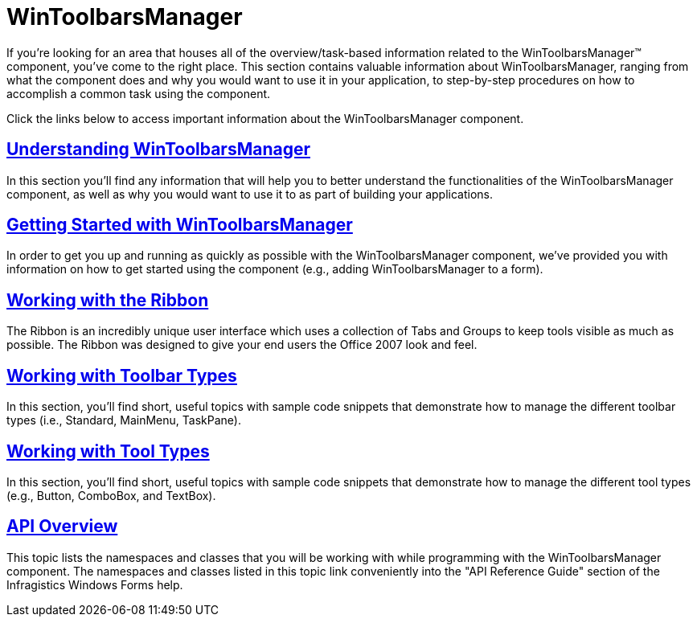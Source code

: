 ﻿////

|metadata|
{
    "name": "wintoolbarsmanager",
    "controlName": ["WinToolbarsManager"],
    "tags": [],
    "guid": "{43F29760-83B0-41C3-82BD-9A5C28DFDBD0}",  
    "buildFlags": [],
    "createdOn": "0001-01-01T00:00:00Z"
}
|metadata|
////

= WinToolbarsManager

If you're looking for an area that houses all of the overview/task-based information related to the WinToolbarsManager™ component, you've come to the right place. This section contains valuable information about WinToolbarsManager, ranging from what the component does and why you would want to use it in your application, to step-by-step procedures on how to accomplish a common task using the component.

Click the links below to access important information about the WinToolbarsManager component.

== link:wintoolbarsmanager-understanding-wintoolbarsmanager.html[Understanding WinToolbarsManager]

In this section you'll find any information that will help you to better understand the functionalities of the WinToolbarsManager component, as well as why you would want to use it to as part of building your applications.

== link:wintoolbarsmanager-getting-started-with-wintoolbarsmanager.html[Getting Started with WinToolbarsManager]

In order to get you up and running as quickly as possible with the WinToolbarsManager component, we've provided you with information on how to get started using the component (e.g., adding WinToolbarsManager to a form).

== link:wintoolbarsmanager-working-with-the-ribbon.html[Working with the Ribbon]

The Ribbon is an incredibly unique user interface which uses a collection of Tabs and Groups to keep tools visible as much as possible. The Ribbon was designed to give your end users the Office 2007 look and feel.

== link:wintoolbarsmanager-working-with-toolbar-types.html[Working with Toolbar Types]

In this section, you'll find short, useful topics with sample code snippets that demonstrate how to manage the different toolbar types (i.e., Standard, MainMenu, TaskPane).

== link:wintoolbarsmanager-working-with-tool-types.html[Working with Tool Types]

In this section, you'll find short, useful topics with sample code snippets that demonstrate how to manage the different tool types (e.g., Button, ComboBox, and TextBox).

== link:wintoolbarsmanager-api-overview.html[API Overview]

This topic lists the namespaces and classes that you will be working with while programming with the WinToolbarsManager component. The namespaces and classes listed in this topic link conveniently into the "API Reference Guide" section of the Infragistics Windows Forms help.